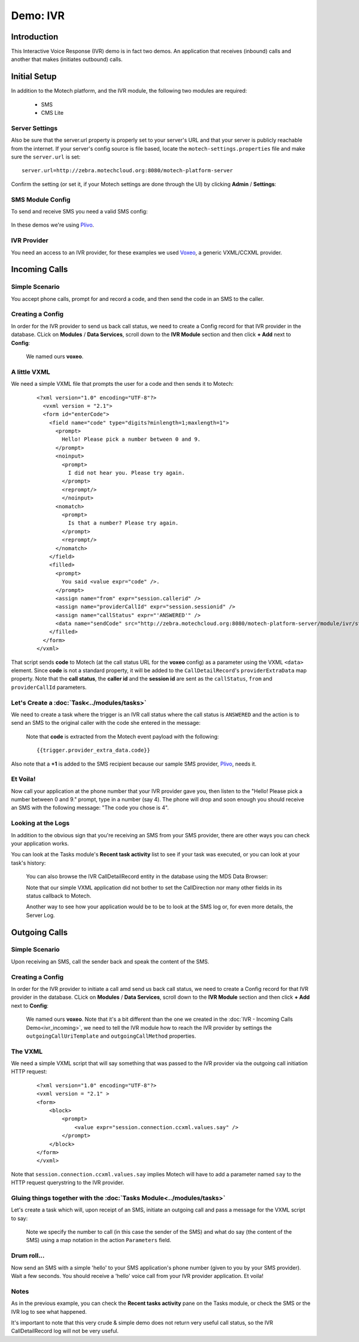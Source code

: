 =========
Demo: IVR
=========

Introduction
============
This Interactive Voice Response (IVR) demo is in fact two demos. An application that receives (inbound) calls and another that makes (initiates outbound) calls.

Initial Setup
=============
In addition to the Motech platform, and the IVR module, the following two modules are required:

    - SMS
    - CMS Lite

Server Settings
---------------

Also be sure that the server.url property is properly set to your server's URL and that your server is publicly reachable from the internet. If your server's config source is file based, locate the ``motech-settings.properties`` file and make sure the ``server.url`` is set:

::

    server.url=http://zebra.motechcloud.org:8080/motech-platform-server

Confirm the setting (or set it, if your Motech settings are done through the UI) by clicking **Admin** / **Settings**:

    .. image:: img/ivr_server_url.png
        :scale: 100 %
        :alt: IVR Demo - Confirming server.url is set
        :align: center

SMS Module Config
-----------------

To send and receive SMS you need a valid SMS config:

    .. image:: img/ivr_sms_config.png
        :scale: 100 %
        :alt: IVR Demo - SMS config
        :align: center


In these demos we're using `Plivo <http://plivo.com/>`_.


IVR Provider
------------

You need an access to an IVR provider, for these examples we used `Voxeo <http://evolution.voxeo.com/>`_, a generic VXML/CCXML provider.

Incoming Calls
==============


Simple Scenario
---------------
You accept phone calls, prompt for and record a code, and then send the code in an SMS to the caller.

    .. image:: img/ivr_incoming.jpeg
        :scale: 100 %
        :alt: IVR Demo - Inbound
        :align: center

Creating a Config
-----------------

In order for the IVR provider to send us back call status, we need to create a Config record for that IVR provider in the database. CLick on **Modules** / **Data Services**, scroll down to the **IVR Module** section and then click **+ Add** next to **Config**:

    .. image:: img/ivr_incoming_config.png
        :scale: 100 %
        :alt: IVR Demo - Creating a IVR Provider Config for incoming calls
        :align: center

    We named ours **voxeo**.

A little VXML
-------------

We need a simple VXML file that prompts the user for a code and then sends it to Motech:

    ::

        <?xml version="1.0" encoding="UTF-8"?>
          <vxml version = "2.1">
          <form id="enterCode">
            <field name="code" type="digits?minlength=1;maxlength=1">
              <prompt>
                Hello! Please pick a number between 0 and 9.
              </prompt>
              <noinput>
                <prompt>
                  I did not hear you. Please try again.
                </prompt>
                <reprompt/>
                </noinput>
              <nomatch>
                <prompt>
                  Is that a number? Please try again.
                </prompt>
                <reprompt/>
              </nomatch>
            </field>
            <filled>
              <prompt>
                You said <value expr="code" />.
              </prompt>
              <assign name="from" expr="session.callerid" />
              <assign name="providerCallId" expr="session.sessionid" />
              <assign name="callStatus" expr="'ANSWERED'" />
              <data name="sendCode" src="http://zebra.motechcloud.org:8080/motech-platform-server/module/ivr/status/voxeo" namelist="code from providerCallId callStatus" method="get" />
            </filled>
          </form>
        </vxml>

That script sends **code** to Motech (at the call status URL for the **voxeo** config) as a parameter using the VXML ``<data>`` element. Since **code** is not a standard property, it will be added to the ``CallDetailRecord``'s ``providerExtraData`` map property. Note that the **call status**, the **caller id** and the **session id** are sent as the ``callStatus``, ``from`` and ``providerCallId`` parameters.

Let's Create a :doc:`Task<../modules/tasks>`
--------------------------------------------

We need to create a task where the trigger is an IVR call status where the call status is ``ANSWERED`` and the action is to send an SMS to the original caller with the code she entered in the message:

    .. image:: img/ivr_incoming_task.png
        :scale: 100 %
        :alt: IVR Demo - Creating a task
        :align: center

    Note that **code** is extracted from the Motech event payload with the following: ::

    {{trigger.provider_extra_data.code}}

Also note that a **+1** is added to the SMS recipient because our sample SMS provider, `Plivo <http://plivo.com/>`_, needs it.


Et Voila!
---------

Now call your application at the phone number that your IVR provider gave you, then listen to the "Hello! Please pick a number between 0 and 9." prompt, type in a number (say 4). The phone will drop and soon enough you should receive an SMS with the following message: "The code you chose is 4".

Looking at the Logs
-------------------

In addition to the obvious sign that you're receiving an SMS from your SMS provider, there are other ways you can check your application works.

You can look at the Tasks module's **Recent task activity** list to see if your task was executed, or you can look at your task's history:

    .. image:: img/ivr_incoming_task_history.png
        :scale: 100 %
        :alt: IVR Demo - Task history
        :align: center

    You can also browse the IVR CallDetailRecord entity in the database using the MDS Data Browser:

    .. image:: img/ivr_incoming_cdr.png
        :scale: 100 %
        :alt: IVR Demo - CallDetailRecord
        :align: center

    Note that our simple VXML application did not bother to set the CallDirection nor many other fields in its status callback to Motech.

    Another way to see how your application would be to be to look at the SMS log or, for even more details, the Server Log.

Outgoing Calls
==============

Simple Scenario
---------------

Upon receiving an SMS, call the sender back and speak the content of the SMS.

    .. image:: img/ivr_outgoing.jpeg
        :scale: 100 %
        :alt: IVR Demo - Inbound
        :align: center

Creating a Config
-----------------

In order for the IVR provider to initiate a call amd send us back call status, we need to create a Config record for that IVR provider in the database. CLick on **Modules** / **Data Services**, scroll down to the **IVR Module** section and then click **+ Add** next to **Config**:

    .. image:: img/ivr_outgoing_config.png
        :scale: 100 %
        :alt: IVR Demo - Creating a IVR Provider Config for outgoing calls
        :align: center

    We named ours **voxeo**. Note that it's a bit different than the one we created in the :doc:`IVR - Incoming Calls Demo<ivr_incoming>`, we need to tell the IVR module how to reach the IVR provider by settings the ``outgoingCallUriTemplate`` and ``outgoingCallMethod`` properties.


The VXML
--------

We need a simple VXML script that will say something that was passed to the IVR provider via the outgoing call initiation HTTP request:

    ::

        <?xml version="1.0" encoding="UTF-8"?>
        <vxml version = "2.1" >
        <form>
            <block>
                <prompt>
                    <value expr="session.connection.ccxml.values.say" />
                </prompt>
            </block>
        </form>
        </vxml>

Note that ``session.connection.ccxml.values.say`` implies Motech will have to add a parameter named ``say`` to the HTTP request querystring to the IVR provider.


Gluing things together with the :doc:`Tasks Module<../modules/tasks>`
---------------------------------------------------------------------

Let's create a task which will, upon receipt of an SMS, initiate an outgoing call and pass a message for the VXML script to say:

    .. image:: img/ivr_outgoing_task.png
        :scale: 100 %
        :alt: IVR Demo - Task: IVR call on SMS receipt
        :align: center

    Note we specify the number to call (in this case the sender of the SMS) and what do say (the content of the SMS) using a map notation in the action ``Parameters`` field.

Drum roll...
------------

Now send an SMS with a simple 'hello' to your SMS application's phone number (given to you by your SMS provider). Wait a few seconds. You should receive a 'hello' voice call from your IVR provider application. Et voila!

Notes
-----

As in the previous example, you can check the **Recent tasks activity** pane on the Tasks module, or check the SMS or the IVR log to see what happened.

It's important to note that this very crude & simple demo does not return very useful call status, so the IVR CallDetailRecord log will not be very useful.
